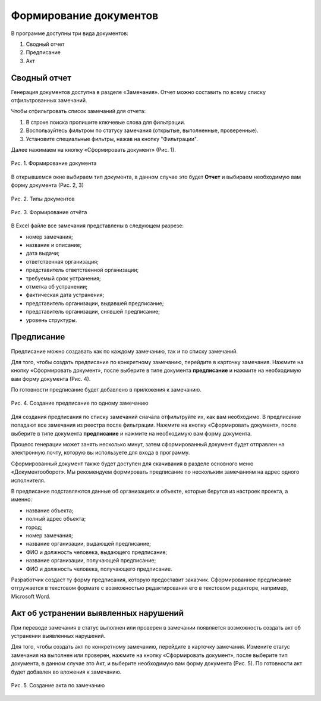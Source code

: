 Формирование документов
=======================

В программе доступны три вида документов:

#.  Сводный отчет
#.  Предписание
#.  Акт

Сводный отчет
-------------

Генерация документов доступна в разделе «Замечания».
Отчет можно составить по всему списку отфильтрованных замечаний.

Чтобы отфильтровать список замечаний для отчета:

#.  В строке поиска пропишите ключевые слова для фильтрации.
#.  Воспользуйтесь фильтром по статусу замечания (открытые, выполненные, проверенные).
#.  Установите специальные фильтры, нажав на кнопку "Фильтрации".

Далее нажимаем на кнопку «Сформировать документ» (Рис. 1).

..  figure:: images/document-creation/document-creation-1-document-creating.png
    :alt: Формирование документа
    :align: center

    Рис. 1. Формирование документа

В открывшемся окне выбираем тип документа, в данном случае это будет **Отчет** и выбираем необходимую вам форму документа (Рис. 2, 3)

..  figure:: images/document-creation/document-creation-2-doc-types.png
    :alt: Формирование документа
    :align: center

    Рис. 2. Типы документов

..  figure:: images/document-creation/document-creation-3-report.png
    :alt: Формирование документа
    :align: center
    
    Рис. 3. Формирование отчёта

В Excel файле все замечания представлены в следующем разрезе:

*   номер замечания;
*   название и описание;
*   дата выдачи;
*   ответственная организация;
*   представитель ответственной организации;
*   требуемый срок устранения;
*   отметка об устранении;
*   фактическая дата устранения;
*   представитель организации, выдавшей предписание;
*   представитель организации, снявшей предписание;
*   уровень структуры.

Предписание
-----------

Предписание можно создавать как по каждому замечанию, так и по списку замечаний.

Для того, чтобы создать предписание по конкретному замечанию, перейдите в карточку замечания.
Нажмите на кнопку «Сформировать документ», после выберите в типе документа **предписание**
и нажмите на необходимую вам форму документа (Рис. 4).

По готовности предписание будет добавлено в приложения к замечанию.

..  figure:: images/document-creation/document-creation-4-single-order.png
    :alt: Формирование единичного предписания
    :align: center

    Рис. 4. Создание предписание по одному замечанию

Для создания предписания по списку замечаний сначала отфильтруйте их, как вам необходимо.
В предписание попадают все замечания из реестра после фильтрации.
Нажмите на кнопку «Сформировать документ», после выберите в типе документа **предписание** и нажмите на необходимую вам форму документа.

Процесс генерации может занять несколько минут, затем сформированный документ будет отправлен на электронную почту,
которую вы используете для входа в программу.

Сформированный документ также будет доступен для скачивания в разделе основного меню «Документооборот».
Мы рекомендуем формировать предписание по нескольким замечаниям на адрес одного исполнителя.

В предписание подставляются данные об организациях и объекте, которые берутся из настроек проекта, а именно:

*   название объекта;
*   полный адрес объекта;
*   город;
*   номер замечания;
*   название организации, выдающей предписание;
*   ФИО и должность человека, выдающего предписание;
*   название организации, получающей предписание;
*   ФИО и должность человека, получающего предписание.

Разработчик создаст ту форму предписания, которую предоставит заказчик.
Сформированное предписание отгружается в текстовом формате с возможностью редактирования его в текстовом редакторе, например, Microsoft Word.

Акт об устранении выявленных нарушений
--------------------------------------

При переводе замечания в статус выполнен или проверен в замечании появляется возможность создать акт об устранении выявленных нарушений. 

Для того, чтобы создать акт по конкретному замечанию, перейдите в карточку замечания.
Измените статус замечания на выполнен или проверен, нажмите на кнопку «Сформировать документ», после выберите тип документа,
в данном случае это Акт, и выберите необходимую вам форму документа (Рис. 5). По готовности акт будет добавлен во вложения к замечанию.


..  figure:: images/document-creation/document-creation-5-completion-certificate.png
    :alt: Формирование акта
    :align: center
    
    Рис. 5. Создание акта по замечанию